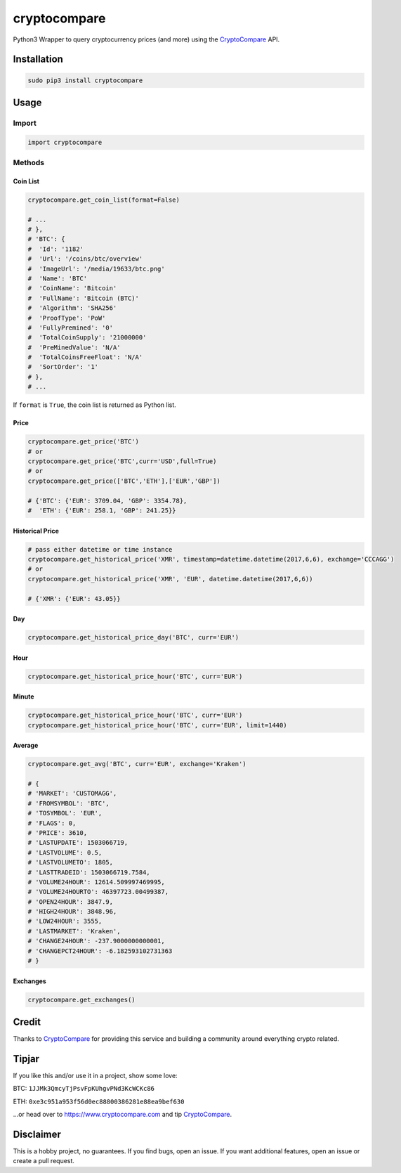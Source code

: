 cryptocompare
#############

Python3 Wrapper to query cryptocurrency prices (and more) using the CryptoCompare_ API.

Installation
************

.. code:: bash
   
   sudo pip3 install cryptocompare

Usage
*****

Import
======

.. code:: python

   import cryptocompare

Methods
=======

Coin List
---------

.. code:: python

   cryptocompare.get_coin_list(format=False)

   # ...
   # },
   # 'BTC': {
   #  'Id': '1182'
   #  'Url': '/coins/btc/overview'
   #  'ImageUrl': '/media/19633/btc.png'
   #  'Name': 'BTC'
   #  'CoinName': 'Bitcoin'
   #  'FullName': 'Bitcoin (BTC)'
   #  'Algorithm': 'SHA256'
   #  'ProofType': 'PoW'
   #  'FullyPremined': '0'
   #  'TotalCoinSupply': '21000000'
   #  'PreMinedValue': 'N/A'
   #  'TotalCoinsFreeFloat': 'N/A'
   #  'SortOrder': '1'
   # },
   # ...

If ``format`` is ``True``, the coin list is returned as Python list.

Price
-----
.. code:: python

   cryptocompare.get_price('BTC')
   # or
   cryptocompare.get_price('BTC',curr='USD',full=True)
   # or
   cryptocompare.get_price(['BTC','ETH'],['EUR','GBP'])

   # {'BTC': {'EUR': 3709.04, 'GBP': 3354.78},
   #  'ETH': {'EUR': 258.1, 'GBP': 241.25}}

Historical Price
----------------
.. code:: python

   # pass either datetime or time instance
   cryptocompare.get_historical_price('XMR', timestamp=datetime.datetime(2017,6,6), exchange='CCCAGG')
   # or
   cryptocompare.get_historical_price('XMR', 'EUR', datetime.datetime(2017,6,6))

   # {'XMR': {'EUR': 43.05}}

Day
---
.. code:: python

   cryptocompare.get_historical_price_day('BTC', curr='EUR')

Hour
----
.. code:: python

   cryptocompare.get_historical_price_hour('BTC', curr='EUR')

   
Minute
----
.. code:: python

   cryptocompare.get_historical_price_hour('BTC', curr='EUR')
   cryptocompare.get_historical_price_hour('BTC', curr='EUR', limit=1440)

Average
-------

.. code:: python

   cryptocompare.get_avg('BTC', curr='EUR', exchange='Kraken')

   # {
   # 'MARKET': 'CUSTOMAGG',
   # 'FROMSYMBOL': 'BTC',
   # 'TOSYMBOL': 'EUR',
   # 'FLAGS': 0,
   # 'PRICE': 3610,
   # 'LASTUPDATE': 1503066719,
   # 'LASTVOLUME': 0.5,
   # 'LASTVOLUMETO': 1805,
   # 'LASTTRADEID': 1503066719.7584,
   # 'VOLUME24HOUR': 12614.509997469995,
   # 'VOLUME24HOURTO': 46397723.00499387,
   # 'OPEN24HOUR': 3847.9,
   # 'HIGH24HOUR': 3848.96,
   # 'LOW24HOUR': 3555,
   # 'LASTMARKET': 'Kraken',
   # 'CHANGE24HOUR': -237.9000000000001,
   # 'CHANGEPCT24HOUR': -6.182593102731363
   # }


Exchanges
---------

.. code:: python

   cryptocompare.get_exchanges()


Credit
******

Thanks to CryptoCompare_ for providing this service and building a community around everything crypto related.

Tipjar
******

If you like this and/or use it in a project, show some love:

BTC: ``1JJMk3QmcyTjPsvFpKUhgvPNd3KcWCKc86``

ETH: ``0xe3c951a953f56d0ec88800386281e88ea9bef630``

...or head over to https://www.cryptocompare.com and tip CryptoCompare_.

.. _Cryptocompare: https://min-api.cryptocompare.com/

Disclaimer
**********

This is a hobby project, no guarantees. If you find bugs, open an issue. If you want additional features, open an issue or create a pull request.
